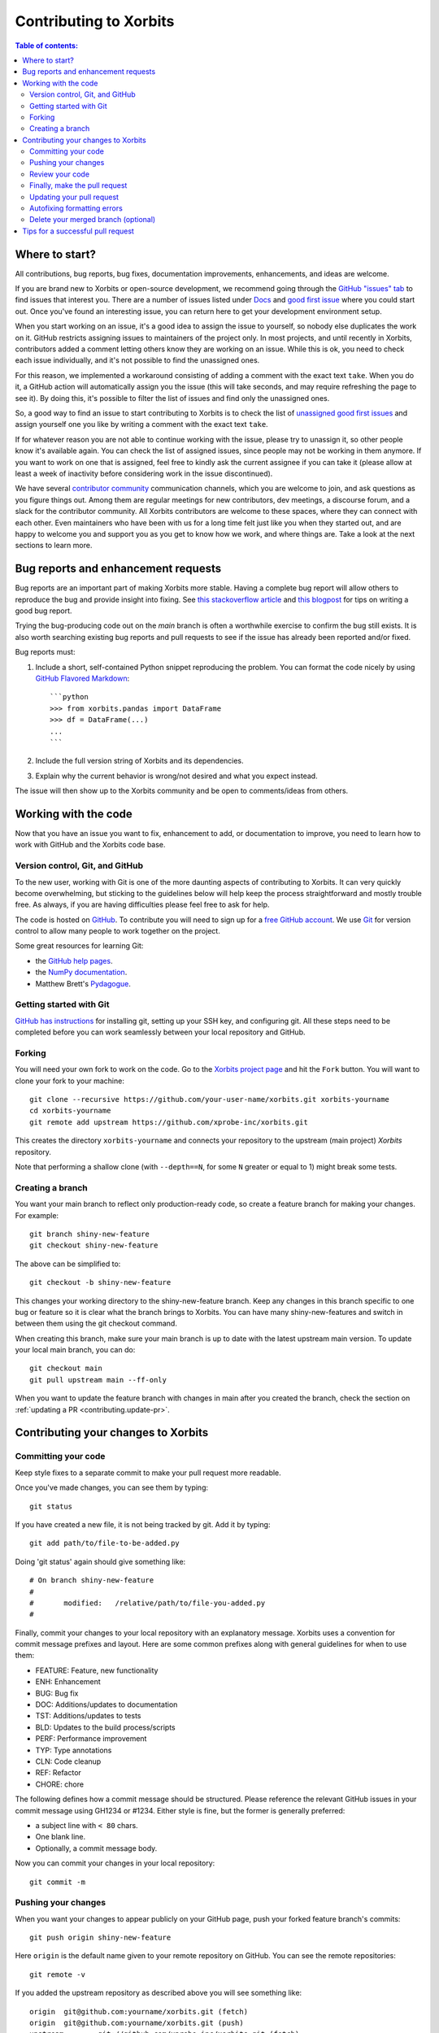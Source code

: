 .. _contributing:

***********************
Contributing to Xorbits
***********************

.. contents:: Table of contents:
   :local:

Where to start?
===============

All contributions, bug reports, bug fixes, documentation improvements,
enhancements, and ideas are welcome.

If you are brand new to Xorbits or open-source development, we recommend going
through the `GitHub "issues" tab <https://github.com/xprobe-inc/xorbits/issues>`_
to find issues that interest you. There are a number of issues listed under `Docs
<https://github.com/xprobe-inc/xorbits/issues?labels=documentation&sort=updated&state=open>`_
and `good first issue
<https://github.com/xprobe-inc/xorbits/issues?labels=good+first+issue&sort=updated&state=open>`_
where you could start out. Once you've found an interesting issue, you can
return here to get your development environment setup.

When you start working on an issue, it's a good idea to assign the issue to yourself,
so nobody else duplicates the work on it. GitHub restricts assigning issues to maintainers
of the project only. In most projects, and until recently in Xorbits, contributors added a
comment letting others know they are working on an issue. While this is ok, you need to
check each issue individually, and it's not possible to find the unassigned ones.

For this reason, we implemented a workaround consisting of adding a comment with the exact
text ``take``. When you do it, a GitHub action will automatically assign you the issue
(this will take seconds, and may require refreshing the page to see it).
By doing this, it's possible to filter the list of issues and find only the unassigned ones.

So, a good way to find an issue to start contributing to Xorbits is to check the list of
`unassigned good first issues <https://github.com/xprobe-inc/xorbits/issues?q=is%3Aopen+is%3Aissue+label%3A%22good+first+issue%22+no%3Aassignee>`_
and assign yourself one you like by writing a comment with the exact text ``take``.

If for whatever reason you are not able to continue working with the issue, please try to
unassign it, so other people know it's available again. You can check the list of
assigned issues, since people may not be working in them anymore. If you want to work on one
that is assigned, feel free to kindly ask the current assignee if you can take it
(please allow at least a week of inactivity before considering work in the issue discontinued).

We have several `contributor community <https://xorbits.io/community>`_ communication channels, which you are
welcome to join, and ask questions as you figure things out. Among them are regular meetings for
new contributors, dev meetings, a discourse forum, and a slack for the contributor community.
All Xorbits contributors are welcome to these spaces, where they can connect with each other. Even
maintainers who have been with us for a long time felt just like you when they started out, and
are happy to welcome you and support you as you get to know how we work, and where things are.
Take a look at the next sections to learn more.

.. _contributing.bug_reports:

Bug reports and enhancement requests
====================================

Bug reports are an important part of making Xorbits more stable. Having a complete bug report
will allow others to reproduce the bug and provide insight into fixing. See
`this stackoverflow article <https://stackoverflow.com/help/mcve>`_ and
`this blogpost <https://matthewrocklin.com/minimal-bug-reports>`_
for tips on writing a good bug report.

Trying the bug-producing code out on the *main* branch is often a worthwhile exercise
to confirm the bug still exists. It is also worth searching existing bug reports and pull requests
to see if the issue has already been reported and/or fixed.

Bug reports must:

#. Include a short, self-contained Python snippet reproducing the problem.
   You can format the code nicely by using `GitHub Flavored Markdown
   <https://github.github.com/github-flavored-markdown/>`_::

      ```python
      >>> from xorbits.pandas import DataFrame
      >>> df = DataFrame(...)
      ...
      ```

#. Include the full version string of Xorbits and its dependencies.

#. Explain why the current behavior is wrong/not desired and what you expect instead.

The issue will then show up to the Xorbits community and be open to comments/ideas from others.

.. _contributing.github:

Working with the code
=====================

Now that you have an issue you want to fix, enhancement to add, or documentation to improve,
you need to learn how to work with GitHub and the Xorbits code base.

.. _contributing.version_control:

Version control, Git, and GitHub
--------------------------------

To the new user, working with Git is one of the more daunting aspects of contributing to Xorbits.
It can very quickly become overwhelming, but sticking to the guidelines below will help keep the process
straightforward and mostly trouble free.  As always, if you are having difficulties please
feel free to ask for help.

The code is hosted on `GitHub <https://www.github.com/xprobe-inc/xorbits>`_. To
contribute you will need to sign up for a `free GitHub account
<https://github.com/signup/free>`_. We use `Git <https://git-scm.com/>`_ for
version control to allow many people to work together on the project.

Some great resources for learning Git:

* the `GitHub help pages <https://help.github.com/>`_.
* the `NumPy documentation <https://numpy.org/doc/stable/dev/index.html>`_.
* Matthew Brett's `Pydagogue <https://matthew-brett.github.io/pydagogue/>`_.

Getting started with Git
------------------------

`GitHub has instructions <https://help.github.com/set-up-git-redirect>`__ for installing git,
setting up your SSH key, and configuring git. All these steps need to be completed before
you can work seamlessly between your local repository and GitHub.

.. _contributing.forking:

Forking
-------

You will need your own fork to work on the code. Go to the `Xorbits project
page <https://github.com/xprobe-inc/xorbits>`_ and hit the ``Fork`` button. You will
want to clone your fork to your machine::

    git clone --recursive https://github.com/your-user-name/xorbits.git xorbits-yourname
    cd xorbits-yourname
    git remote add upstream https://github.com/xprobe-inc/xorbits.git

This creates the directory ``xorbits-yourname`` and connects your repository to
the upstream (main project) *Xorbits* repository.

Note that performing a shallow clone (with ``--depth==N``, for some ``N`` greater
or equal to 1) might break some tests.

Creating a branch
-----------------

You want your main branch to reflect only production-ready code, so create a
feature branch for making your changes. For example::

    git branch shiny-new-feature
    git checkout shiny-new-feature

The above can be simplified to::

    git checkout -b shiny-new-feature

This changes your working directory to the shiny-new-feature branch. Keep any
changes in this branch specific to one bug or feature so it is clear
what the branch brings to Xorbits. You can have many shiny-new-features
and switch in between them using the git checkout command.

When creating this branch, make sure your main branch is up to date with
the latest upstream main version. To update your local main branch, you
can do::

    git checkout main
    git pull upstream main --ff-only

When you want to update the feature branch with changes in main after
you created the branch, check the section on
:ref:`updating a PR <contributing.update-pr>`.

Contributing your changes to Xorbits
====================================

.. _contributing.commit-code:

Committing your code
--------------------

Keep style fixes to a separate commit to make your pull request more readable.

Once you've made changes, you can see them by typing::

    git status

If you have created a new file, it is not being tracked by git. Add it by typing::

    git add path/to/file-to-be-added.py

Doing 'git status' again should give something like::

    # On branch shiny-new-feature
    #
    #       modified:   /relative/path/to/file-you-added.py
    #

Finally, commit your changes to your local repository with an explanatory message. Xorbits
uses a convention for commit message prefixes and layout.  Here are
some common prefixes along with general guidelines for when to use them:

* FEATURE: Feature, new functionality
* ENH: Enhancement
* BUG: Bug fix
* DOC: Additions/updates to documentation
* TST: Additions/updates to tests
* BLD: Updates to the build process/scripts
* PERF: Performance improvement
* TYP: Type annotations
* CLN: Code cleanup
* REF: Refactor
* CHORE: chore

The following defines how a commit message should be structured.  Please reference the
relevant GitHub issues in your commit message using GH1234 or #1234.  Either style
is fine, but the former is generally preferred:

* a subject line with ``< 80`` chars.
* One blank line.
* Optionally, a commit message body.

Now you can commit your changes in your local repository::

    git commit -m

.. _contributing.push-code:

Pushing your changes
--------------------

When you want your changes to appear publicly on your GitHub page, push your
forked feature branch's commits::

    git push origin shiny-new-feature

Here ``origin`` is the default name given to your remote repository on GitHub.
You can see the remote repositories::

    git remote -v

If you added the upstream repository as described above you will see something
like::

    origin  git@github.com:yourname/xorbits.git (fetch)
    origin  git@github.com:yourname/xorbits.git (push)
    upstream        git://github.com/xprobe-inc/xorbits.git (fetch)
    upstream        git://github.com/xprobe-inc/xorbits.git (push)

Now your code is on GitHub, but it is not yet a part of the Xorbits project. For that to
happen, a pull request needs to be submitted on GitHub.

Review your code
----------------

When you're ready to ask for a code review, file a pull request. Before you do, once
again make sure that you have followed all the guidelines outlined in this document
regarding code style, tests, performance tests, and documentation. You should also
double check your branch changes against the branch it was based on:

#. Navigate to your repository on GitHub -- https://github.com/your-user-name/xorbits
#. Click on ``Branches``
#. Click on the ``Compare`` button for your feature branch
#. Select the ``base`` and ``compare`` branches, if necessary. This will be ``main`` and
   ``shiny-new-feature``, respectively.

Finally, make the pull request
------------------------------

If everything looks good, you are ready to make a pull request.  A pull request is how
code from a local repository becomes available to the GitHub community and can be looked
at and eventually merged into the main version.  This pull request and its associated
changes will eventually be committed to the main branch and available in the next
release.  To submit a pull request:

#. Navigate to your repository on GitHub
#. Click on the ``Pull Request`` button
#. You can then click on ``Commits`` and ``Files Changed`` to make sure everything looks
   okay one last time
#. Write a description of your changes in the ``Preview Discussion`` tab
#. Click ``Send Pull Request``.

This request then goes to the repository maintainers, and they will review
the code.

.. _contributing.update-pr:

Updating your pull request
--------------------------

Based on the review you get on your pull request, you will probably need to make
some changes to the code. In that case, you can make them in your branch,
add a new commit to that branch, push it to GitHub, and the pull request will be
automatically updated.  Pushing them to GitHub again is done by::

    git push origin shiny-new-feature

This will automatically update your pull request with the latest code and restart the
:any:`Continuous Integration <contributing.ci>` tests.

Another reason you might need to update your pull request is to solve conflicts
with changes that have been merged into the main branch since you opened your
pull request.

To do this, you need to "merge upstream main" in your branch::

    git checkout shiny-new-feature
    git fetch upstream
    git merge upstream/main

If there are no conflicts (or they could be fixed automatically), a file with a
default commit message will open, and you can simply save and quit this file.

If there are merge conflicts, you need to solve those conflicts. See for
example at https://help.github.com/articles/resolving-a-merge-conflict-using-the-command-line/
for an explanation on how to do this.
Once the conflicts are merged and the files where the conflicts were solved are
added, you can run ``git commit`` to save those fixes.

If you have uncommitted changes at the moment you want to update the branch with
main, you will need to ``stash`` them prior to updating (see the
`stash docs <https://git-scm.com/book/en/v2/Git-Tools-Stashing-and-Cleaning>`__).
This will effectively store your changes and they can be reapplied after updating.

After the feature branch has been update locally, you can now update your pull
request by pushing to the branch on GitHub::

    git push origin shiny-new-feature

Autofixing formatting errors
----------------------------

We use several styling checks (e.g. ``black``, ``flake8``, ``isort``) which are run after
you make a pull request.

To automatically fix formatting errors on each commit you make, you can
set up pre-commit yourself. First, create a Python :ref:`environment
<contributing_environment>` and then set up :ref:`pre-commit <contributing.pre-commit>`.

Delete your merged branch (optional)
------------------------------------

Once your feature branch is accepted into upstream, you'll probably want to get rid of
the branch. First, merge upstream main into your branch so git knows it is safe to
delete your branch::

    git fetch upstream
    git checkout main
    git merge upstream/main

Then you can do::

    git branch -d shiny-new-feature

Make sure you use a lower-case ``-d``, or else git won't warn you if your feature
branch has not actually been merged.

The branch will still exist on GitHub, so to delete it there do::

    git push origin --delete shiny-new-feature


Tips for a successful pull request
==================================

If you have made it to the `Review your code`_ phase, one of the core contributors may
take a look. Please note however that a handful of people are responsible for reviewing
all of the contributions, which can often lead to bottlenecks.

To improve the chances of your pull request being reviewed, you should:

- **Reference an open issue** for non-trivial changes to clarify the PR's purpose
- **Ensure you have appropriate tests**. These should be the first part of any PR
- **Keep your pull requests as simple as possible**. Larger PRs take longer to review
- **Ensure that CI is in a green state**. Reviewers may not even look otherwise
- **Keep** `Updating your pull request`_, either by request or every few days
